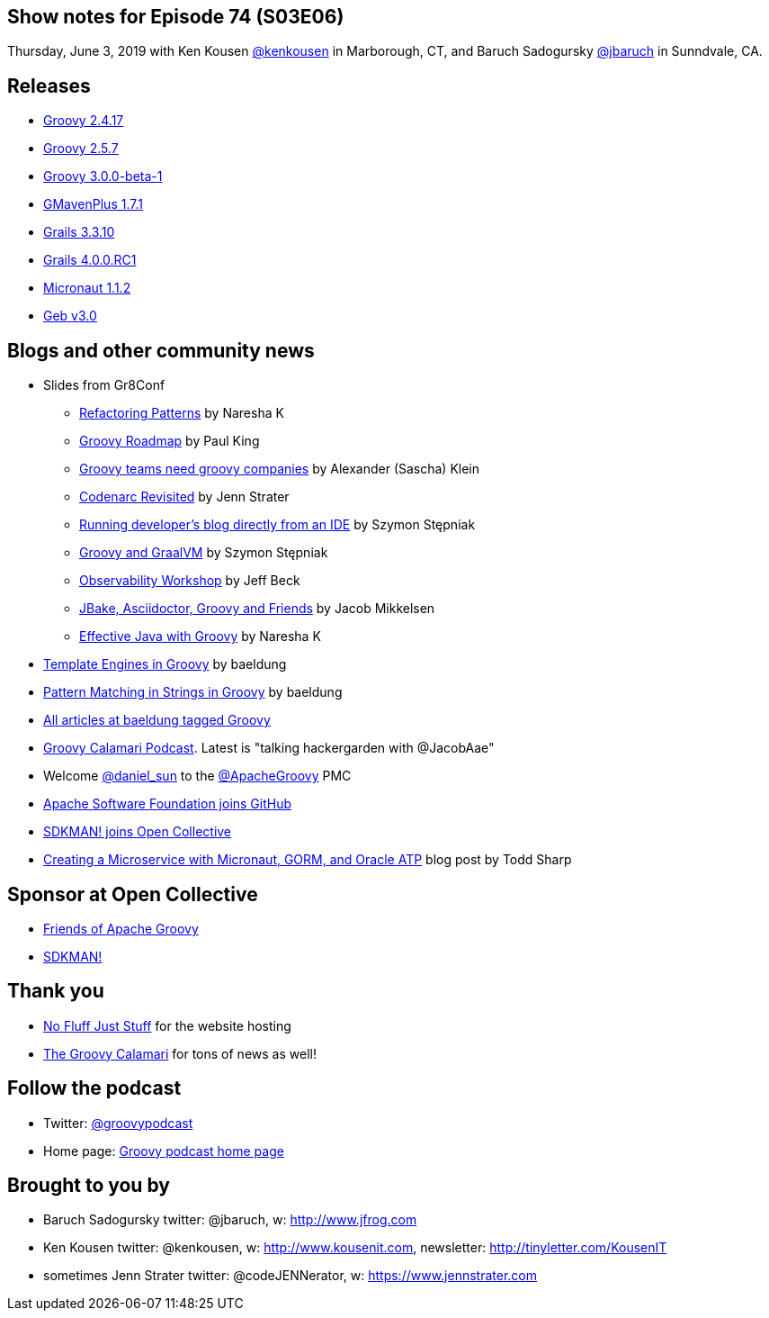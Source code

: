== Show notes for Episode 74 (S03E06)

Thursday, June 3, 2019 with Ken Kousen https://twitter.com/kenkousen[@kenkousen] in Marborough, CT, and Baruch Sadogursky https://twitter.com/jbaruch[@jbaruch] in Sunndvale, CA.

== Releases
* https://blogs.apache.org/groovy/entry/groovy-2-4-17-released[Groovy 2.4.17]
* https://blogs.apache.org/groovy/entry/groovy-2-5-7-released[Groovy 2.5.7]
* https://blogs.apache.org/groovy/entry/groovy-3-0-0-beta[Groovy 3.0.0-beta-1]
* https://github.com/groovy/GMavenPlus/releases[GMavenPlus 1.7.1]
* https://github.com/grails/grails-core/releases/tag/v3.3.10[Grails 3.3.10]
* https://github.com/grails/grails-core/releases/tag/v4.0.0.RC1[Grails 4.0.0.RC1]
* https://github.com/micronaut-projects/micronaut-core/releases/tag/v1.1.2[Micronaut 1.1.2]
* https://github.com/geb/geb/releases/tag/v3.0[Geb v3.0]

== Blogs and other community news

* Slides from Gr8Conf
 ** https://www.slideshare.net/nareshak/groovy-refactoring-patterns[Refactoring Patterns] by Naresha K
 ** https://speakerdeck.com/paulk/groovy-roadmap[Groovy Roadmap] by Paul King
 ** https://www.slideshare.net/sascha_klein/groovy-teams-need-groovy-companies[Groovy teams need groovy companies] by Alexander (Sascha) Klein
 ** https://speakerdeck.com/jlstrater/codenarc-revisited-gr8conf-eu-2019[Codenarc Revisited] by Jenn Strater
 ** https://speakerdeck.com/wololock/running-developers-blog-directly-from-an-ide[Running developer's blog directly from an IDE] by Szymon Stępniak
 ** https://speakerdeck.com/wololock/groovy-and-graalvm[Groovy and GraalVM] by Szymon Stępniak
 ** https://github.com/beckje01/gr8eu-2019-observability-workshop[Observability Workshop] by Jeff Beck
 ** https://grydeske.dk/Jbake-Groovy-Friends.pdf[JBake, Asciidoctor, Groovy and Friends] by Jacob Mikkelsen
 ** https://www.slideshare.net/nareshak/effective-java-with-groovy[Effective Java with Groovy] by Naresha K

* https://www.baeldung.com/groovy-template-engines[Template Engines in Groovy] by baeldung
* https://www.baeldung.com/groovy-pattern-matching[Pattern Matching in Strings in Groovy] by baeldung
* https://t.co/Kwo2Q6PLfU?amp=1[All articles at baeldung tagged Groovy]

* https://podcast.groovycalamari.com/index.html[Groovy Calamari Podcast]. Latest is "talking hackergarden with @JacobAae"

* Welcome https://twitter.com/daniel_sun[@daniel_sun] to the https://twitter.com/ApacheGroovy[@ApacheGroovy] PMC

* https://github.blog/2019-04-29-apache-joins-github-community/[Apache Software Foundation joins GitHub]

* https://opencollective.com/sdkman/updates/weve-joined-the-open-collective[SDKMAN! joins Open Collective]

* https://blogs.oracle.com/developers/creating-a-microservice-with-micronaut-gorm-and-oracle-atp[Creating a Microservice with Micronaut, GORM, and Oracle ATP] blog post by Todd Sharp

== Sponsor at Open Collective
* https://opencollective.com/friends-of-groovy[Friends of Apache Groovy]
* https://opencollective.com/sdkman[SDKMAN!]

== Thank you

* https://nofluffjuststuff.com/home/main[No Fluff Just Stuff] for the website hosting
* http://groovycalamari.com/[The Groovy Calamari] for tons of news as well!

== Follow the podcast

* Twitter: https://twitter.com/groovypodcast[@groovypodcast]
* Home page: http://nofluffjuststuff.com/groovypodcast[Groovy podcast home page]

## Brought to you by
* Baruch Sadogursky twitter: @jbaruch, w: http://www.jfrog.com
* Ken Kousen twitter: @kenkousen, w: http://www.kousenit.com, newsletter: http://tinyletter.com/KousenIT
* sometimes Jenn Strater twitter: @codeJENNerator, w: https://www.jennstrater.com
